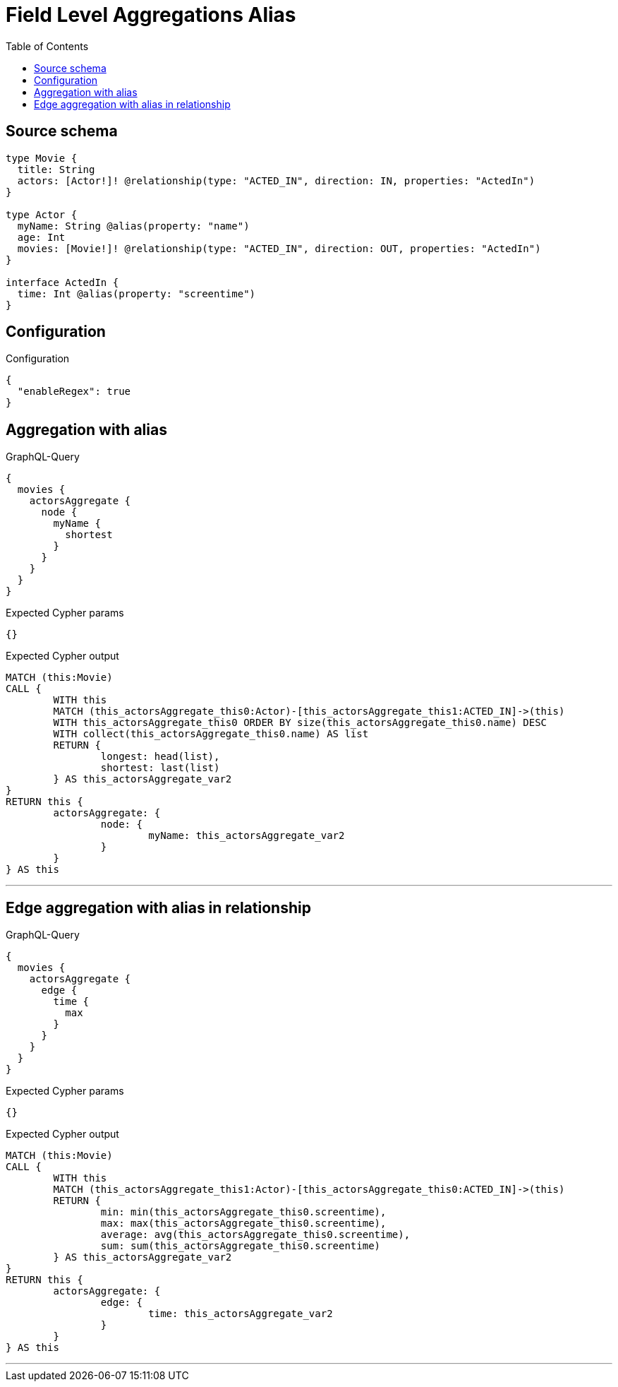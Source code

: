 :toc:

= Field Level Aggregations Alias

== Source schema

[source,graphql,schema=true]
----
type Movie {
  title: String
  actors: [Actor!]! @relationship(type: "ACTED_IN", direction: IN, properties: "ActedIn")
}

type Actor {
  myName: String @alias(property: "name")
  age: Int
  movies: [Movie!]! @relationship(type: "ACTED_IN", direction: OUT, properties: "ActedIn")
}

interface ActedIn {
  time: Int @alias(property: "screentime")
}
----

== Configuration

.Configuration
[source,json,schema-config=true]
----
{
  "enableRegex": true
}
----
== Aggregation with alias

.GraphQL-Query
[source,graphql]
----
{
  movies {
    actorsAggregate {
      node {
        myName {
          shortest
        }
      }
    }
  }
}
----

.Expected Cypher params
[source,json]
----
{}
----

.Expected Cypher output
[source,cypher]
----
MATCH (this:Movie)
CALL {
	WITH this
	MATCH (this_actorsAggregate_this0:Actor)-[this_actorsAggregate_this1:ACTED_IN]->(this)
	WITH this_actorsAggregate_this0 ORDER BY size(this_actorsAggregate_this0.name) DESC
	WITH collect(this_actorsAggregate_this0.name) AS list
	RETURN {
		longest: head(list),
		shortest: last(list)
	} AS this_actorsAggregate_var2
}
RETURN this {
	actorsAggregate: {
		node: {
			myName: this_actorsAggregate_var2
		}
	}
} AS this
----

'''

== Edge aggregation with alias in relationship

.GraphQL-Query
[source,graphql]
----
{
  movies {
    actorsAggregate {
      edge {
        time {
          max
        }
      }
    }
  }
}
----

.Expected Cypher params
[source,json]
----
{}
----

.Expected Cypher output
[source,cypher]
----
MATCH (this:Movie)
CALL {
	WITH this
	MATCH (this_actorsAggregate_this1:Actor)-[this_actorsAggregate_this0:ACTED_IN]->(this)
	RETURN {
		min: min(this_actorsAggregate_this0.screentime),
		max: max(this_actorsAggregate_this0.screentime),
		average: avg(this_actorsAggregate_this0.screentime),
		sum: sum(this_actorsAggregate_this0.screentime)
	} AS this_actorsAggregate_var2
}
RETURN this {
	actorsAggregate: {
		edge: {
			time: this_actorsAggregate_var2
		}
	}
} AS this
----

'''


